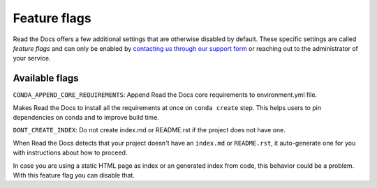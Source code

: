 Feature flags
=============

.. **Please don't add more stuff here**. We want to move user-facing options to the config file.

Read the Docs offers a few additional settings that are otherwise disabled by default.
These specific settings are called *feature flags* and can only be enabled by `contacting us through our support form`_
or reaching out to the administrator of your service.

.. _contacting us through our support form: https://docs.readthedocs.io/en/stable/support.html

Available flags
---------------

``CONDA_APPEND_CORE_REQUIREMENTS``: Append Read the Docs core requirements to environment.yml file.

Makes Read the Docs to install all the requirements at once on ``conda create`` step.
This helps users to pin dependencies on conda and to improve build time.

``DONT_CREATE_INDEX``: Do not create index.md or README.rst if the project does not have one.

When Read the Docs detects that your project doesn't have an ``index.md`` or ``README.rst``,
it auto-generate one for you with instructions about how to proceed.

In case you are using a static HTML page as index or an generated index from code,
this behavior could be a problem. With this feature flag you can disable that.
